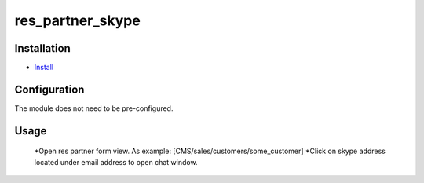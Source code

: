 ===============
 res_partner_skype
===============

Installation
============

* `Install <https://odoo-development.readthedocs.io/en/latest/odoo/usage/install-module.html>`__


Configuration
=============
The module does not need to be pre-configured.


Usage
=====

 *Open res partner form view. As example: [CMS/sales/customers/some_customer]
 *Click on skype address located under email address to open chat window.


